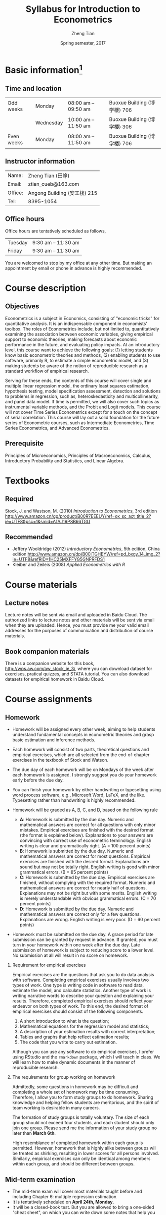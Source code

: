 #+TITLE: Syllabus for Introduction to Econometrics
#+AUTHOR: Zheng Tian
#+DATE: Spring semester, 2017
#+OPTIONS: toc:nil H:2 num:1
#+OPTIONS: ^:{}
#+LATEX_CLASS_OPTIONS: [a4paper,11pt]
#+LATEX_HEADER: \usepackage[margin=1in]{geometry}
#+LATEX_HEADER: \usepackage{setspace}
#+LATEX_HEADER: \singlespace
#+LATEX_HEADER: \usepackage{CJK}
#+LATEX_HEADER: \usepackage{parskip}
# #+LATEX_HEADER: \usepackage[UTF8]{ctex}


* Basic information[fn:1]
** Time and location

  | Odd weeks  | Monday    | 08:00 am -- 09:50 am | Buoxue Building (博学楼) 706                                   |
  |            | Wednesday | 10:00 am -- 11:50 am | Buoxue Building (博学楼) 306                                   |
  | Even weeks | Monday    | 08:00 am -- 11:50 am | Buoxue Building (博学楼) 706                                   |


** Instructor information

  | Name:   | Zheng Tian (田峥)            |
  | Email:  | ztian_cueb@163.com           |
  | Office: | Angong Building (安工楼) 215 |
  | Tel:    | 8395-1054                    |


** Office hours
Office hours are tentatively scheduled as follows,

| Tuesday | 9:30 am -- 11:30 am  |
| Friday  | 9:30 am -- 11:30 am  |

You are welcomed to stop by my office at any other time. But making
an appointment by email or phone in advance is highly recommended.


* Course description
** Objectives

Econometrics is a subject in Economics, consisting of "economic
tricks" for quantitative analysis. It is an indispensable component in
economists' toolbox. The roles of Econometrics include, but not
limited to, quantitatively examining the association between economic
variables, giving empirical support to economic theories, making
forecasts about economic performance in the future, and evaluating
policy impacts. At an introductory level, this course want to
achieve the following goals: (1) letting students know basic
econometric theories and methods, (2) enabling students to use
software, primarily R, to estimate a simple econometric model, and (3)
making students be aware of the notion of reproducible research as a
standard workflow of empirical research.

Serving for these ends, the contents of this course will cover single
and multiple linear regression model, the ordinary least squares
estimation, hypothesis testing, model specification assessment,
detection and solutions to problems in regression, such as,
heteroskedasticity and multicollinearity, and panel data model. If
time is permitted, we will also cover such topics as instrumental
variable methods, and the Probit and Logit models. This course will
not cover Time Series Econometrics except for a touch on the
concept of serial correlation. This course will lay out a solid
foundation for the future series of Econometric courses, such as
Intermediate Econometrics, Time Series Econometrics, and Advanced
Econometrics.


** Prerequisite

Principles of Microeconomics, Principles of Macroeconomics, Calculus,
Introductory Probability and Statistics, and Linear Algebra.


* Textbooks
** Required

Stock, J. and Wastson, M. (2010) /Introduction to Econometrics/, 3rd
edition
[[http://www.amazon.cn/gp/product/B00R7EEEUY/ref%3Dox_sc_act_title_2?ie%3DUTF8&psc%3D1&smid%3DA1AJ19PSB66TGU][http://www.amazon.cn/gp/product/B00R7EEEUY/ref=ox_sc_act_title_2?ie=UTF8&psc=1&smid=A1AJ19PSB66TGU]]

** Recommended

- Jeffery Wooldridge (2012) /Introductory Econometrics/, 5th edition, China edition
  http://www.amazon.cn/dp/B00ITGHEYW/ref=pd_bxgy_14_img_2?ie=UTF8&refRID=1HC25MXFFYG5GNPRFDS1
- Kleiber and Zeileis (2008) /Applied Econometrics with R/


* Course materials
** Lecture notes

Lecture notes will be sent via email and uploaded in Baidu Cloud. The
authorized links to lecture notes and other materials will be sent via
email when they are uploaded. Hence, you must provide me your valid
email addresses for the purposes of communication and distribution of
course materials.

** Book companion materials

There is a companion website for this book,
[[http://wps.aw.com/aw_stock_ie_3/]], where you can download dataset for
exercises, pratical quizzes, and STATA tutorial. You can also download
datasets for empirical homework in Baidu Cloud.


* Course assignments
** Homework

- Homework will be assigned every other week, aiming to help students
  understand fundamental concepts in econometric theories and grasp
  basic estimation and inference methods.

- Each homework will consist of two parts, theoretical questions and
  empirical exercises, which are all selected from the end-of-chapter
  exercises in the textbook of Stock and Watson.

- The due day of each homework will be on Mondays of the week after
  each homework is assigned. I strongly suggest you do your homework
  early before the due day.

- You can finish your homework by either handwriting or typesetting
  using word process software, e.g., Microsoft Word, LaTeX, and the
  like. Typesetting rather than handwriting is highly recommended.

- Homework will be graded as A, B, C, and D, based on the following
  rule
  + *A*: Homework is submitted by the due day. Numeric and mathematical
    answers are correct for all questions with only minor
    mistakes. Empirical exercises are finished with the desired
    format (the format is explained below). Explanations to your
    answers are convincing with correct use of econometric
    terminology. English writing is clear and grammatically right. (A
    = 100 percent points)
  + *B*: Homework is submitted by the due day. Numeric and
    mathematical answers are correct for most questions. Empirical
    exercises are finished with the desired format. Explanations are
    sound but may not be totally right. English writing is good with
    minor grammatical errors. (B = 85 percent points)
  + *C*: Homework is submitted by the due day. Empirical exercises
    are finished, without complying with the required format. Numeric
    and mathematical answers are correct for nearly half of
    questions. Explanations may not be right but with some
    merits. English writing is merely understandable with obvious
    grammatical errors. (C = 70 percent points)
  + *D*: Homework is submitted by the due day. Numeric and
    mathematical answers are correct only for a few
    questions. Explanations are wrong. English writing is very
    poor. (D = 60 percent points)

- Homework must be submitted on the due day. A grace period for late
  submission can be granted by request in advance. If granted, you
  must turn in your homework within one week after the due day. Late
  submission of homework is subject to reducing score to a lower
  level. No submission at all will result in no score on homework.

*** Requirement for empirical exercises

Empirical exercises are the questions that ask you to do data analysis
with software. Completing empirical exercises usually involves two
types of work. One type is writing code in software to read data,
estimate the model, and calculate statistics. Another type of work is
writing narrative words to describe your question and explaining your
results. Therefore, completed empirical exercises should reflect
your endeavor on both types of work. To this end, the desired format
of empirical exercises should consist of the following components.

1. A short introduction to what is the question;
2. Mathematical equations for the regression model and statistics;
3. A description of your estimation results with correct
   interpretation;
4. Tables and graphs that help reflect estimation results;
5. The code that you write to carry out estimation.

Although you can use any software to do empirical exercises, I prefer
using RStudio and the ~rmarkdown~ package, which I will teach in
class. We will learn how to make dynamic documents in the manner of
reproducible research.

*** The requirements for group working on homework

Admittedly, some questions in homework may be difficult and completing
a whole set of homework may be time consuming. Therefore, I allow you
to form study groups to do homework. Sharing knowledge and helping
fellow students are meritorious, and the spirit of team working is
desirable in many careers.

The formation of study groups is totally voluntary. The size of each
group should not exceed four students, and each student should only
join one group. Please send me the information of your study group no
later than *March 6th*.

High resemblance of completed homework within each group is
permitted. However, homework that is highly alike between groups will
be treated as shirking, resulting in lower scores for all persons
involved. Similarly, empirical exercises can only be identical among
members within each group, and should be different between groups.


** Mid-term examination

- The mid-term exam will cover most materials taught before and
  including Chapter 6: multiple regression estimation.
- It is tentatively scheduled on *April 24th, Monday*.
- It will be a closed-book test. But you are allowed to bring a
  one-sided "cheat sheet", on which you can write down some notes that
  help you remember some important definitions and formulae. You are
  allowed to write on only one side on the cheat sheet.
- If you miss the mid-term exam, a make-up test can be arranged. You
  must notify me of your absence in advance with a valid excuse.


** Final examination

- The final exam will be comprehensive, covering all being taught
  throughout the semester.
- The time and location are to be arranged and announced by the
  university.
- It will also be a closed-book test. You are still allowed to
  bring a "cheat sheet" written on *both sides* this time.
- The make-up test will follow the rule of the university.


* Grade distribution

| Assignments  | Scores |
|--------------+--------|
| Homework     |     30 |
| Midterm exam |     30 |
| Final exam   |     40 |
|--------------+--------|
| total        |    100 |


* Course outline and schedule

Table [[tab-course-schedule]] displays the tentative outline and schedule
for this course. The schedule is subject to change according to
the actual course progress. Chapters referred in the table are in the
required textbook. Other related references would be cited in lecture
notes.

#+NAME: tab-course-schedule
#+CAPTION: Tentative Course Schedule
#+ATTR_LATEX: :environment longtable :float t :align p{2.8cm}p{9cm}p{3cm} :center t :font \small
|                  |                                                           |                |
| Dates            | Contents                                                  | Due dates      |
|------------------+-----------------------------------------------------------+----------------|
| Week 1           |                                                           |                |
| [2017-02-20 Mon] | Syllabus and Introduction (Chapter 1)                     |                |
| [2017-02-22 Wed] | Review of probability (Chapter 2)                         |                |
|------------------+-----------------------------------------------------------+----------------|
| Week 2           |                                                           |                |
| [2017-02-27 Mon] | Review of statistics (Chapter 3)                          |                |
|------------------+-----------------------------------------------------------+----------------|
| Week 3           |                                                           |                |
| [2017-03-06 Mon] | Review of linear algebra (Appendix 18.1)                  | Homework 1 due |
| [2017-03-08 Wed] | Introduction to R                                         |                |
|------------------+-----------------------------------------------------------+----------------|
| Week 4           |                                                           |                |
| [2017-03-13 Mon] | Single regression: estimation (Chapters 4 and 17)         |                |
|------------------+-----------------------------------------------------------+----------------|
| Week 5           |                                                           |                |
| [2017-03-20 Mon] | Continue on single regression estimation                  |                |
| [2017-03-22 Wed] | Single regression: hypothesis tests (chapters 5 and 17)   |                |
|------------------+-----------------------------------------------------------+----------------|
| Week 6           |                                                           |                |
| [2017-04-03 Mon] | Continue on single regression hypothesis tests            | Homework 2 due |
|------------------+-----------------------------------------------------------+----------------|
| Week 7           |                                                           |                |
| [2017-04-10 Mon] | Single regression with R and introduction to rmarkdown    |                |
| [2017-04-12 Wed] | Multiple regression: estimation (chapters 6 and 18)       |                |
|------------------+-----------------------------------------------------------+----------------|
| Week 8           |                                                           |                |
| [2017-04-17 Mon] | Continue on multiple regression estimation                | Homework 3 due |
|------------------+-----------------------------------------------------------+----------------|
| Week 9           |                                                           |                |
| [2017-04-24 Mon] | Mid-term examination                                      |                |
| [2017-04-26 Wed] | Multiple regression: hypothesis tests (chapters 7 and 18) |                |
|------------------+-----------------------------------------------------------+----------------|
| Week 10          |                                                           |                |
| [2017-05-01 Mon] | Labor Day break                                           | Homework 4 due |
|------------------+-----------------------------------------------------------+----------------|
| Week 11          |                                                           |                |
| [2017-05-08 Mon] | Continue on multiple regression hypothesis tests          |                |
| [2017-05-10 Wed] | Multiple regression with R                                |                |
|------------------+-----------------------------------------------------------+----------------|
| Week 12          |                                                           |                |
| [2017-05-15 Mon] | Nonlinear regressions (chapter 8)                         | Homework 5 due |
|------------------+-----------------------------------------------------------+----------------|
| Week 13          |                                                           |                |
| [2017-05-22 Mon] | Continue on nonlinear regressions and R                   |                |
| [2017-05-24 Wed] | Assessing multiple regression (chapter 9)                 |                |
|------------------+-----------------------------------------------------------+----------------|
| Week 14          |                                                           |                |
| [2017-05-29 Mon] | Continue on assessing multiple regression                 | Homework 6 due |
|------------------+-----------------------------------------------------------+----------------|
| Week 15          |                                                           |                |
| [2017-06-05 Mon] | Regression with panel data (chapter 10)                   |                |
| [2017-06-07 Wed] | Continue on panel data model and R                        |                |
|------------------+-----------------------------------------------------------+----------------|
| Week 16          |                                                           |                |
| [2017-06-12 Mon] | Review and Q&A                                            | Homework 7 due |
|------------------+-----------------------------------------------------------+----------------|
| Week 17          |                                                           |                |
| TBA              | Final examination                                         |                |
|------------------+-----------------------------------------------------------+----------------|


* Policy on academic dishonesty

Academic dishonesty is defined to include but is not limited to the
following: plagiarism; cheating and dishonest practices in connection
with examinations, papers and projects; forgery, misrepresentation and
fraud. Such behavior will not be tolerated and will be handled
according to university guidelines.


* Footnotes

[fn:1] The instructor reserves the right to change this syllabus as
time and circumstances dictate. Necessary changes will be announced in
class in advance when possible.

